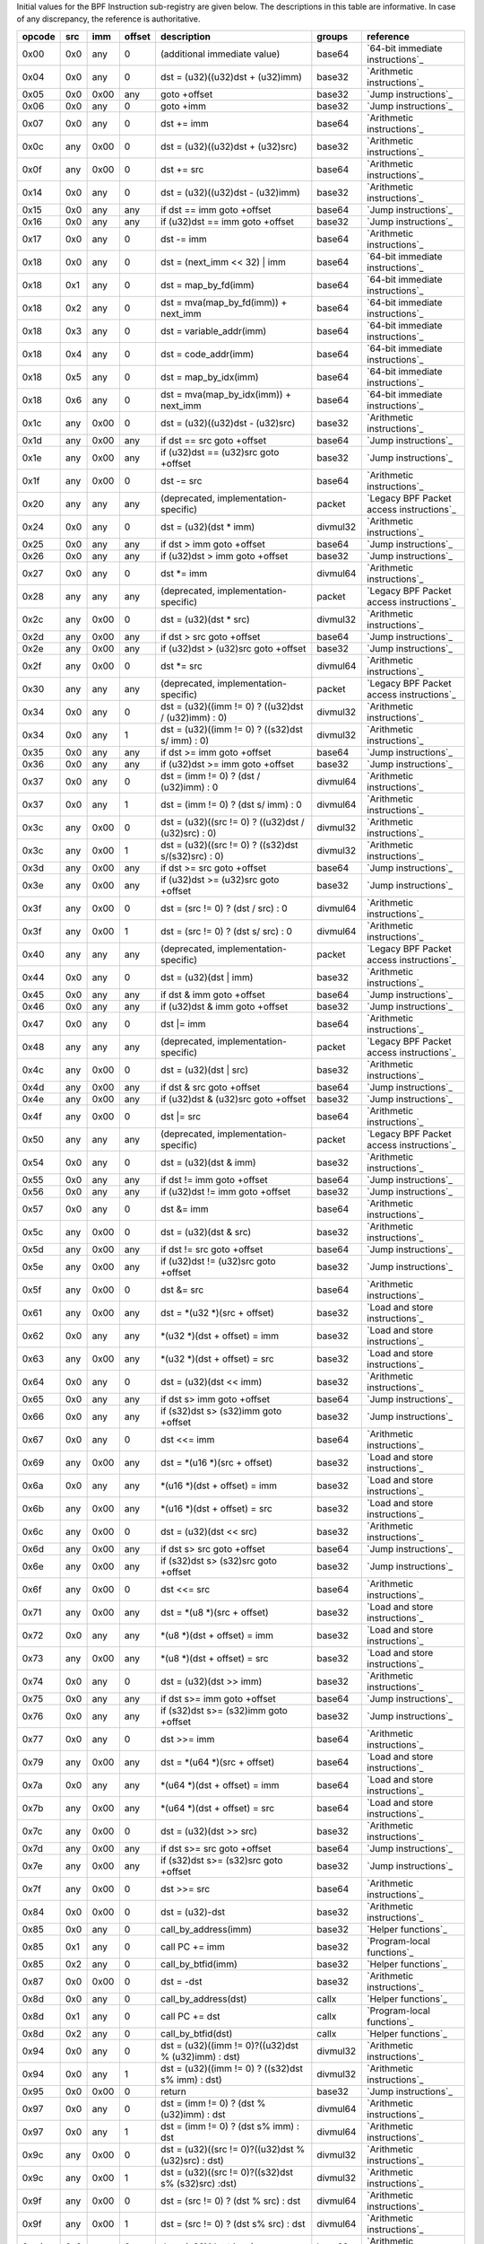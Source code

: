 Initial values for the BPF Instruction sub-registry are given below.
The descriptions in this table are informative. In case of any discrepancy, the reference
is authoritative.

======  ===  ====  ======  ======================================================  ========  ========================================
opcode  src  imm   offset  description                                             groups    reference
======  ===  ====  ======  ======================================================  ========  ========================================
0x00    0x0  any   0       (additional immediate value)                            base64    `64-bit immediate instructions`_
0x04    0x0  any   0       dst = (u32)((u32)dst + (u32)imm)                        base32    `Arithmetic instructions`_
0x05    0x0  0x00  any     goto +offset                                            base32    `Jump instructions`_
0x06    0x0  any   0       goto +imm                                               base32    `Jump instructions`_
0x07    0x0  any   0       dst += imm                                              base64    `Arithmetic instructions`_
0x0c    any  0x00  0       dst = (u32)((u32)dst + (u32)src)                        base32    `Arithmetic instructions`_
0x0f    any  0x00  0       dst += src                                              base64    `Arithmetic instructions`_
0x14    0x0  any   0       dst = (u32)((u32)dst - (u32)imm)                        base32    `Arithmetic instructions`_
0x15    0x0  any   any     if dst == imm goto +offset                              base64    `Jump instructions`_
0x16    0x0  any   any     if (u32)dst == imm goto +offset                         base32    `Jump instructions`_
0x17    0x0  any   0       dst -= imm                                              base64    `Arithmetic instructions`_
0x18    0x0  any   0       dst = (next_imm << 32) | imm                            base64    `64-bit immediate instructions`_
0x18    0x1  any   0       dst = map_by_fd(imm)                                    base64    `64-bit immediate instructions`_
0x18    0x2  any   0       dst = mva(map_by_fd(imm)) + next_imm                    base64    `64-bit immediate instructions`_
0x18    0x3  any   0       dst = variable_addr(imm)                                base64    `64-bit immediate instructions`_
0x18    0x4  any   0       dst = code_addr(imm)                                    base64    `64-bit immediate instructions`_
0x18    0x5  any   0       dst = map_by_idx(imm)                                   base64    `64-bit immediate instructions`_
0x18    0x6  any   0       dst = mva(map_by_idx(imm)) + next_imm                   base64    `64-bit immediate instructions`_
0x1c    any  0x00  0       dst = (u32)((u32)dst - (u32)src)                        base32    `Arithmetic instructions`_
0x1d    any  0x00  any     if dst == src goto +offset                              base64    `Jump instructions`_
0x1e    any  0x00  any     if (u32)dst == (u32)src goto +offset                    base32    `Jump instructions`_
0x1f    any  0x00  0       dst -= src                                              base64    `Arithmetic instructions`_
0x20    any  any   any     (deprecated, implementation-specific)                   packet    `Legacy BPF Packet access instructions`_
0x24    0x0  any   0       dst = (u32)(dst \* imm)                                 divmul32  `Arithmetic instructions`_
0x25    0x0  any   any     if dst > imm goto +offset                               base64    `Jump instructions`_
0x26    0x0  any   any     if (u32)dst > imm goto +offset                          base32    `Jump instructions`_
0x27    0x0  any   0       dst \*= imm                                             divmul64  `Arithmetic instructions`_
0x28    any  any   any     (deprecated, implementation-specific)                   packet    `Legacy BPF Packet access instructions`_
0x2c    any  0x00  0       dst = (u32)(dst \* src)                                 divmul32  `Arithmetic instructions`_
0x2d    any  0x00  any     if dst > src goto +offset                               base64    `Jump instructions`_
0x2e    any  0x00  any     if (u32)dst > (u32)src goto +offset                     base32    `Jump instructions`_
0x2f    any  0x00  0       dst \*= src                                             divmul64  `Arithmetic instructions`_
0x30    any  any   any     (deprecated, implementation-specific)                   packet    `Legacy BPF Packet access instructions`_
0x34    0x0  any   0       dst = (u32)((imm != 0) ? ((u32)dst / (u32)imm) : 0)     divmul32  `Arithmetic instructions`_
0x34    0x0  any   1       dst = (u32)((imm != 0) ? ((s32)dst s/ imm) : 0)         divmul32  `Arithmetic instructions`_
0x35    0x0  any   any     if dst >= imm goto +offset                              base64    `Jump instructions`_
0x36    0x0  any   any     if (u32)dst >= imm goto +offset                         base32    `Jump instructions`_
0x37    0x0  any   0       dst = (imm != 0) ? (dst / (u32)imm) : 0                 divmul64  `Arithmetic instructions`_
0x37    0x0  any   1       dst = (imm != 0) ? (dst s/ imm) : 0                     divmul64  `Arithmetic instructions`_
0x3c    any  0x00  0       dst = (u32)((src != 0) ? ((u32)dst / (u32)src) : 0)     divmul32  `Arithmetic instructions`_
0x3c    any  0x00  1       dst = (u32)((src != 0) ? ((s32)dst s/(s32)src) : 0)     divmul32  `Arithmetic instructions`_
0x3d    any  0x00  any     if dst >= src goto +offset                              base64    `Jump instructions`_
0x3e    any  0x00  any     if (u32)dst >= (u32)src goto +offset                    base32    `Jump instructions`_
0x3f    any  0x00  0       dst = (src != 0) ? (dst / src) : 0                      divmul64  `Arithmetic instructions`_
0x3f    any  0x00  1       dst = (src != 0) ? (dst s/ src) : 0                     divmul64  `Arithmetic instructions`_
0x40    any  any   any     (deprecated, implementation-specific)                   packet    `Legacy BPF Packet access instructions`_
0x44    0x0  any   0       dst = (u32)(dst \| imm)                                 base32    `Arithmetic instructions`_
0x45    0x0  any   any     if dst & imm goto +offset                               base64    `Jump instructions`_
0x46    0x0  any   any     if (u32)dst & imm goto +offset                          base32    `Jump instructions`_
0x47    0x0  any   0       dst \|= imm                                             base64    `Arithmetic instructions`_
0x48    any  any   any     (deprecated, implementation-specific)                   packet    `Legacy BPF Packet access instructions`_
0x4c    any  0x00  0       dst = (u32)(dst \| src)                                 base32    `Arithmetic instructions`_
0x4d    any  0x00  any     if dst & src goto +offset                               base64    `Jump instructions`_
0x4e    any  0x00  any     if (u32)dst & (u32)src goto +offset                     base32    `Jump instructions`_
0x4f    any  0x00  0       dst \|= src                                             base64    `Arithmetic instructions`_
0x50    any  any   any     (deprecated, implementation-specific)                   packet    `Legacy BPF Packet access instructions`_
0x54    0x0  any   0       dst = (u32)(dst & imm)                                  base32    `Arithmetic instructions`_
0x55    0x0  any   any     if dst != imm goto +offset                              base64    `Jump instructions`_
0x56    0x0  any   any     if (u32)dst != imm goto +offset                         base32    `Jump instructions`_
0x57    0x0  any   0       dst &= imm                                              base64    `Arithmetic instructions`_
0x5c    any  0x00  0       dst = (u32)(dst & src)                                  base32    `Arithmetic instructions`_
0x5d    any  0x00  any     if dst != src goto +offset                              base64    `Jump instructions`_
0x5e    any  0x00  any     if (u32)dst != (u32)src goto +offset                    base32    `Jump instructions`_
0x5f    any  0x00  0       dst &= src                                              base64    `Arithmetic instructions`_
0x61    any  0x00  any     dst = \*(u32 \*)(src + offset)                          base32    `Load and store instructions`_
0x62    0x0  any   any     \*(u32 \*)(dst + offset) = imm                          base32    `Load and store instructions`_
0x63    any  0x00  any     \*(u32 \*)(dst + offset) = src                          base32    `Load and store instructions`_
0x64    0x0  any   0       dst = (u32)(dst << imm)                                 base32    `Arithmetic instructions`_
0x65    0x0  any   any     if dst s> imm goto +offset                              base64    `Jump instructions`_
0x66    0x0  any   any     if (s32)dst s> (s32)imm goto +offset                    base32    `Jump instructions`_
0x67    0x0  any   0       dst <<= imm                                             base64    `Arithmetic instructions`_
0x69    any  0x00  any     dst = \*(u16 \*)(src + offset)                          base32    `Load and store instructions`_
0x6a    0x0  any   any     \*(u16 \*)(dst + offset) = imm                          base32    `Load and store instructions`_
0x6b    any  0x00  any     \*(u16 \*)(dst + offset) = src                          base32    `Load and store instructions`_
0x6c    any  0x00  0       dst = (u32)(dst << src)                                 base32    `Arithmetic instructions`_
0x6d    any  0x00  any     if dst s> src goto +offset                              base64    `Jump instructions`_
0x6e    any  0x00  any     if (s32)dst s> (s32)src goto +offset                    base32    `Jump instructions`_
0x6f    any  0x00  0       dst <<= src                                             base64    `Arithmetic instructions`_
0x71    any  0x00  any     dst = \*(u8 \*)(src + offset)                           base32    `Load and store instructions`_
0x72    0x0  any   any     \*(u8 \*)(dst + offset) = imm                           base32    `Load and store instructions`_
0x73    any  0x00  any     \*(u8 \*)(dst + offset) = src                           base32    `Load and store instructions`_
0x74    0x0  any   0       dst = (u32)(dst >> imm)                                 base32    `Arithmetic instructions`_
0x75    0x0  any   any     if dst s>= imm goto +offset                             base64    `Jump instructions`_
0x76    0x0  any   any     if (s32)dst s>= (s32)imm goto +offset                   base32    `Jump instructions`_
0x77    0x0  any   0       dst >>= imm                                             base64    `Arithmetic instructions`_
0x79    any  0x00  any     dst = \*(u64 \*)(src + offset)                          base64    `Load and store instructions`_
0x7a    0x0  any   any     \*(u64 \*)(dst + offset) = imm                          base64    `Load and store instructions`_
0x7b    any  0x00  any     \*(u64 \*)(dst + offset) = src                          base64    `Load and store instructions`_
0x7c    any  0x00  0       dst = (u32)(dst >> src)                                 base32    `Arithmetic instructions`_
0x7d    any  0x00  any     if dst s>= src goto +offset                             base64    `Jump instructions`_
0x7e    any  0x00  any     if (s32)dst s>= (s32)src goto +offset                   base32    `Jump instructions`_
0x7f    any  0x00  0       dst >>= src                                             base64    `Arithmetic instructions`_
0x84    0x0  0x00  0       dst = (u32)-dst                                         base32    `Arithmetic instructions`_
0x85    0x0  any   0       call_by_address(imm)                                    base32    `Helper functions`_
0x85    0x1  any   0       call PC += imm                                          base32    `Program-local functions`_
0x85    0x2  any   0       call_by_btfid(imm)                                      base32    `Helper functions`_
0x87    0x0  0x00  0       dst = -dst                                              base32    `Arithmetic instructions`_
0x8d    0x0  any   0       call_by_address(dst)                                    callx     `Helper functions`_
0x8d    0x1  any   0       call PC += dst                                          callx     `Program-local functions`_
0x8d    0x2  any   0       call_by_btfid(dst)                                      callx     `Helper functions`_
0x94    0x0  any   0       dst = (u32)((imm != 0)?((u32)dst % (u32)imm) : dst)     divmul32  `Arithmetic instructions`_
0x94    0x0  any   1       dst = (u32)((imm != 0) ? ((s32)dst s% imm) : dst)       divmul32  `Arithmetic instructions`_
0x95    0x0  0x00  0       return                                                  base32    `Jump instructions`_
0x97    0x0  any   0       dst = (imm != 0) ? (dst % (u32)imm) : dst               divmul64  `Arithmetic instructions`_
0x97    0x0  any   1       dst = (imm != 0) ? (dst s% imm) : dst                   divmul64  `Arithmetic instructions`_
0x9c    any  0x00  0       dst = (u32)((src != 0)?((u32)dst % (u32)src) : dst)     divmul32  `Arithmetic instructions`_
0x9c    any  0x00  1       dst = (u32)((src != 0)?((s32)dst s% (s32)src) :dst)     divmul32  `Arithmetic instructions`_
0x9f    any  0x00  0       dst = (src != 0) ? (dst % src) : dst                    divmul64  `Arithmetic instructions`_
0x9f    any  0x00  1       dst = (src != 0) ? (dst s% src) : dst                   divmul64  `Arithmetic instructions`_
0xa4    0x0  any   0       dst = (u32)(dst ^ imm)                                  base32    `Arithmetic instructions`_
0xa5    0x0  any   any     if dst < imm goto +offset                               base64    `Jump instructions`_
0xa6    0x0  any   any     if (u32)dst < imm goto +offset                          base32    `Jump instructions`_
0xa7    0x0  any   0       dst ^= imm                                              base64    `Arithmetic instructions`_
0xac    any  0x00  0       dst = (u32)(dst ^ src)                                  base32    `Arithmetic instructions`_
0xad    any  0x00  any     if dst < src goto +offset                               base64    `Jump instructions`_
0xae    any  0x00  any     if (u32)dst < (u32)src goto +offset                     base32    `Jump instructions`_
0xaf    any  0x00  0       dst ^= src                                              base64    `Arithmetic instructions`_
0xb4    0x0  any   0       dst = (u32) imm                                         base32    `Arithmetic instructions`_
0xb5    0x0  any   any     if dst <= imm goto +offset                              base64    `Jump instructions`_
0xb6    0x0  any   any     if (u32)dst <= imm goto +offset                         base32    `Jump instructions`_
0xb7    0x0  any   0       dst = imm                                               base64    `Arithmetic instructions`_
0xbc    any  0x00  0       dst = (u32) src                                         base32    `Arithmetic instructions`_
0xbc    any  0x00  8       dst = (u32) (s32) (s8) src                              base32    `Arithmetic instructions`_
0xbc    any  0x00  16      dst = (u32) (s32) (s16) src                             base32    `Arithmetic instructions`_
0xbd    any  0x00  any     if dst <= src goto +offset                              base64    `Jump instructions`_
0xbe    any  0x00  any     if (u32)dst <= (u32)src goto +offset                    base32    `Jump instructions`_
0xbf    any  0x00  0       dst = src                                               base64    `Arithmetic instructions`_
0xbf    any  0x00  8       dst = (s64) (s8) src                                    base64    `Arithmetic instructions`_
0xbf    any  0x00  16      dst = (s64) (s16) src                                   base64    `Arithmetic instructions`_
0xbf    any  0x00  32      dst = (s64) (s32) src                                   base64    `Arithmetic instructions`_
0xc3    any  0x00  any     lock \*(u32 \*)(dst + offset) += src                    atomic32  `Atomic operations`_
0xc3    any  0x01  any     src = atomic_fetch_add_32((u32 \*)(dst + offset), src)  atomic32  `Atomic operations`_
0xc3    any  0x40  any     lock \*(u32 \*)(dst + offset) \|= src                   atomic32  `Atomic operations`_
0xc3    any  0x41  any     src = atomic_fetch_or_32((u32 \*)(dst + offset), src)   atomic32  `Atomic operations`_
0xc3    any  0x50  any     lock \*(u32 \*)(dst + offset) &= src                    atomic32  `Atomic operations`_
0xc3    any  0x51  any     src = atomic_fetch_and_32((u32 \*)(dst + offset), src)  atomic32  `Atomic operations`_
0xc3    any  0xa0  any     lock \*(u32 \*)(dst + offset) ^= src                    atomic32  `Atomic operations`_
0xc3    any  0xa1  any     src = atomic_fetch_xor_32((u32 \*)(dst + offset), src)  atomic32  `Atomic operations`_
0xc3    any  0xe1  any     src = xchg_32((u32 \*)(dst + offset), src)              atomic32  `Atomic operations`_
0xc3    any  0xf1  any     r0 = cmpxchg_32((u32 \*)(dst + offset), r0, src)        atomic32  `Atomic operations`_
0xc4    0x0  any   0       dst = (u32)(dst s>> imm)                                base32    `Arithmetic instructions`_
0xc5    0x0  any   any     if dst s< imm goto +offset                              base64    `Jump instructions`_
0xc6    0x0  any   any     if (s32)dst s< (s32)imm goto +offset                    base32    `Jump instructions`_
0xc7    0x0  any   0       dst s>>= imm                                            base64    `Arithmetic instructions`_
0xcc    any  0x00  0       dst = (u32)(dst s>> src)                                base32    `Arithmetic instructions`_
0xcd    any  0x00  any     if dst s< src goto +offset                              base64    `Jump instructions`_
0xce    any  0x00  any     if (s32)dst s< (s32)src goto +offset                    base32    `Jump instructions`_
0xcf    any  0x00  0       dst s>>= src                                            base64    `Arithmetic instructions`_
0xd4    0x0  0x10  0       dst = htole16(dst)                                      base32    `Byte swap instructions`_
0xd4    0x0  0x20  0       dst = htole32(dst)                                      base32    `Byte swap instructions`_
0xd4    0x0  0x40  0       dst = htole64(dst)                                      base64    `Byte swap instructions`_
0xd5    0x0  any   any     if dst s<= imm goto +offset                             base64    `Jump instructions`_
0xd6    0x0  any   any     if (s32)dst s<= (s32)imm goto +offset                   base32    `Jump instructions`_
0xd7    0x0  0x10  0       dst = bswap16(dst)                                      base32    `Byte swap instructions`_
0xd7    0x0  0x20  0       dst = bswap32(dst)                                      base32    `Byte swap instructions`_
0xd7    0x0  0x40  0       dst = bswap64(dst)                                      base64    `Byte swap instructions`_
0xdb    any  0x00  any     lock \*(u64 \*)(dst + offset) += src                    atomic64  `Atomic operations`_
0xdb    any  0x01  any     src = atomic_fetch_add_64((u64 \*)(dst + offset), src)  atomic64  `Atomic operations`_
0xdb    any  0x40  any     lock \*(u64 \*)(dst + offset) \|= src                   atomic64  `Atomic operations`_
0xdb    any  0x41  any     src = atomic_fetch_or_64((u64 \*)(dst + offset), src)   atomic64  `Atomic operations`_
0xdb    any  0x50  any     lock \*(u64 \*)(dst + offset) &= src                    atomic64  `Atomic operations`_
0xdb    any  0x51  any     src = atomic_fetch_and_64((u64 \*)(dst + offset), src)  atomic64  `Atomic operations`_
0xdb    any  0xa0  any     lock \*(u64 \*)(dst + offset) ^= src                    atomic64  `Atomic operations`_
0xdb    any  0xa1  any     src = atomic_fetch_xor_64((u64 \*)(dst + offset), src)  atomic64  `Atomic operations`_
0xdb    any  0xe1  any     src = xchg_64((u64 \*)(dst + offset), src)              atomic64  `Atomic operations`_
0xdb    any  0xf1  any     r0 = cmpxchg_64((u64 \*)(dst + offset), r0, src)        atomic64  `Atomic operations`_
0xdc    0x0  0x10  0       dst = htobe16(dst)                                      base32    `Byte swap instructions`_
0xdc    0x0  0x20  0       dst = htobe32(dst)                                      base32    `Byte swap instructions`_
0xdc    0x0  0x40  0       dst = htobe64(dst)                                      base64    `Byte swap instructions`_
0xdd    any  0x00  any     if dst s<= src goto +offset                             base64    `Jump instructions`_
0xde    any  0x00  any     if (s32)dst s<= (s32)src goto +offset                   base32    `Jump instructions`_
======  ===  ====  ======  ======================================================  ========  ========================================
